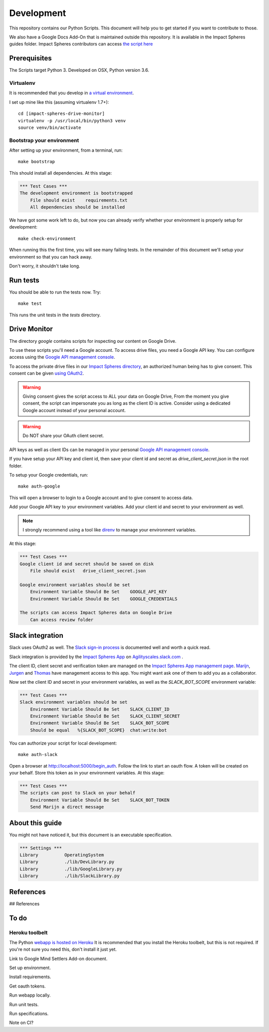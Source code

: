 ===========
Development
===========

This repository contains our Python Scripts.
This document will help you to get started if you want to contribute to those. 

We also have a Google Docs Add-On that is maintained outside this repository.
It is available in the Impact Spheres guides folder.
Impact Spheres contributors can access `the script here`__

__ https://docs.google.com/document/d/1ISqiBCOewgPYycaId4vUCFuARObpr5eg9XNWb0_oCVQ/edit

Prerequisites
=============

The Scripts target Python 3.
Developed on OSX, Python version 3.6.

Virtualenv
----------

It is recommended that you develop in `a virtual environment`__. 

__ http://docs.python-guide.org/en/latest/dev/virtualenvs/#lower-level-virtualenv

I set up mine like this (assuming virtualenv 1.7+)::

    cd [impact-spheres-drive-monitor]
    virtualenv -p /usr/local/bin/python3 venv
    source venv/bin/activate

Bootstrap your environment
--------------------------

After setting up your environment, from a terminal, run::

    make bootstrap

This should install all dependencies. At this stage:

.. code:: robotframework

    *** Test Cases ***    
    The development environment is bootstrapped 
        File should exist    requirements.txt
        All dependencies should be installed

We have got some work left to do,
but now you can already verify whether your environment 
is properly setup for development::

    make check-environment

When running this the first time, you will see many failing tests.
In the remainder of this document 
we'll setup your environment so that you can hack away.

Don't worry, it shouldn't take long.


Run tests
=========

You should be able to run the tests now. Try::

    make test

This runs the unit tests in the `tests` directory.


Drive Monitor
=============

The directory `google` contains scripts 
for inspecting our content on Google Drive.

To use these scripts you'll need a Google account.
To access drive files, you need a Google API key. 
You can configure access using the `Google API management console`_.

To access the private drive files in our `Impact Spheres directory`_, 
an authorized human being has to give consent.
This consent can be given `using OAuth2`__. 

__ https://developers.google.com/drive/v3/web/quickstart/python

.. warning ::

    Giving consent gives the script access to ALL your data on Google Drive,
    From the moment you give consent, the script can impersonate you
    as long as the client ID is active.
    Consider using a dedicated Google account instead of your personal account.

.. warning ::

    Do NOT share your OAuth client secret.

API keys as well as client IDs can be managed in your personal
`Google API management console`_.

If you have setup your API key and client id, 
then save your client id and secret as 
`drive_client_secret.json` in the root folder.

To setup your Google credentials, run::

    make auth-google

This will open a browser to login to a Google account 
and to give consent to access data. 

Add your Google API key to your environment variables.
Add your client id and secret to your environment as well.

.. note::

   I strongly recommend using a tool like `direnv`_ 
   to manage your environment variables.


At this stage:

.. code:: robotframework

    *** Test Cases ***
    Google client id and secret should be saved on disk
        File should exist   drive_client_secret.json

    Google environment variables should be set
        Environment Variable Should Be Set    GOOGLE_API_KEY
        Environment Variable Should Be Set    GOOGLE_CREDENTIALS

    The scripts can access Impact Spheres data on Google Drive
        Can access review folder


Slack integration
=================

Slack uses OAuth2 as well. 
The `Slack sign-in process`_ is documented well and worth a quick read.

Slack integration is provided by the `Impact Spheres App`_ 
on `Agilityscales.slack.com`__ .

__ https://agilityscales.slack.com/

The client ID, client secret and verification token are managed on the 
`Impact Spheres App management page`_.
Marijn_, Jurgen_ and Thomas_ have management access to this app.
You might want ask one of them to add you as a collaborator.

Now set the client ID and secret in your environment variables,
as well as the `SLACK_BOT_SCOPE` environment variable:

.. code:: robotframework

    *** Test Cases ***
    Slack environment variables should be set
        Environment Variable Should Be Set    SLACK_CLIENT_ID
        Environment Variable Should Be Set    SLACK_CLIENT_SECRET
        Environment Variable Should Be Set    SLACK_BOT_SCOPE
        Should be equal   %{SLACK_BOT_SCOPE}  chat:write:bot

You can authorize your script for local development::

    make auth-slack

Open a browser at http://localhost:5000/begin_auth.
Follow the link to start an oauth flow.
A token will be created on your behalf.
Store this token as in your environment variables.
At this stage: 


.. code:: robotframework

    *** Test Cases ***
    The scripts can post to Slack on your behalf
        Environment Variable Should Be Set    SLACK_BOT_TOKEN
        Send Marijn a direct message





About this guide
================

You might not have noticed it, but this document is an executable specification.

.. code:: robotframework

    *** Settings ***
    Library          OperatingSystem
    Library          ./lib/DevLibrary.py
    Library          ./lib/GoogleLibrary.py
    Library          ./lib/SlackLibrary.py



References
==========

## References

.. _Impact Spheres directory: https://drive.google.com/drive/u/0/folders/0B9xuqHFCF4WMMUN5bENtaFEtSmM
.. _Drive Python API quickstart: https://developers.google.com/drive/v3/web/quickstart/python
.. _Python Drive API: https://developers.google.com/resources/api-libraries/documentation/drive/v3/python/latest/
.. _Google API management console: https://console.developers.google.com/apis/credentials?project=ageless-aquifer-176113
.. _Slack Python API: http://slackapi.github.io/python-slackclient/basic_usage.html#sending-a-message
.. _Slack sign-in process: https://api.slack.com/docs/sign-in-with-slack
.. _Impact Spheres App: https://agilityscales.slack.com/apps/A7RHUFQ90-impact-spheres-app
.. _Impact Spheres App management page: https://api.slack.com/apps/A7RHUFQ90
.. _Marijn on Slack: https://agilityscales.slack.com/messages/C3N27KRT9/team/U5S1Q0YQ5/
.. _Slash Commands: https://api.slack.com/slash-commands
.. _Contentful docs on authentication: https://www.contentful.com/developers/docs/references/authentication/
.. _direnv: https://direnv.net/
.. _Marijn: https://agilityscales.slack.com/team/U5S1Q0YQ5
.. _Jurgen: https://agilityscales.slack.com/team/U3MDKTU84
.. _Thomas: https://agilityscales.slack.com/team/U46M319FF

To do
=====



Heroku toolbelt
---------------

The Python `webapp is hosted on Heroku`__
It is recommended that you install the Heroku toolbelt, 
but this is not required.
If you're not sure you need this, don't install it just yet.

__ https://impact-spheres-drive-monitor.herokuapp.com/





Link to Google Mind Settlers Add-on document.

Set up environment.

Install requirements.

Get oauth tokens.

Run webapp locally.

Run unit tests.

Run specifications.

Note on CI?